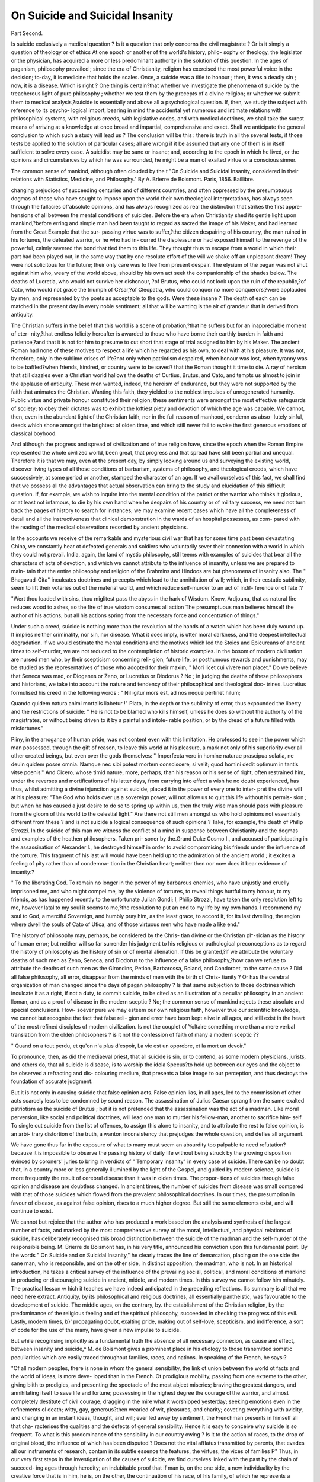 On Suicide and Suicidal Insanity
==================================

Part Second.

Is suicide exclusively a medical question ? Is it a question that only
concerns the civil magistrate ? Or is it simply a question of theology
or of ethics At one epoch or another of the world's history, philo-
sophy or theology, the legislator or the physician, has acquired a more
or less predominant authority in the solution of this question. In the
ages of paganism, philosophy prevailed ; since the era of Christianity,
religion has exercised the most powerful voice in the decision; to-day,
it is medicine that holds the scales. Once, a suicide was a title to
honour ; then, it was a deadly sin ; now, it is a disease. Which is right ?
One thing is certain?that whether we investigate the phenomena of
suicide by the treacherous light of pure philosophy ; whether we test
them by the precepts of a divine religion; or whether we submit them
to medical analysis,?suicide is essentially and above all a psychological
question. If, then, we study the subject with reference to its psycho-
logical import, bearing in mind the accidental yet numerous and
intimate relations with philosophical systems, with religious creeds,
with legislative codes, and with medical doctrines, we shall take the
surest means of arriving at a knowledge at once broad and impartial,
comprehensive and exact. Shall we anticipate the general conclusion
to which such a study will lead us ? The conclusion will be this :
there is truth in all the several tests, if those tests be applied to the
solution of particular cases; all are wrong if it be assumed that any
one of them is in itself sufficient to solve every case. A suicidist may
be sane or insane; and, according to the epoch in which he lived, or
the opinions and circumstances by which he was surrounded, he might
be a man of exalted virtue or a conscious sinner.

The common sense of mankind, although often clouded by the
t "On Suicide and Suicidal Insanity, considered in their relations with Statistics,
Medicine, and Philosophy." By A. Brierre de Boismont. Paris, 1856. Baillibre.

changing prejudices of succeeding centuries and of different countries,
and often oppressed by the presumptuous dogmas of those who have
sought to impose upon the world their own theological interpretations,
has always seen through the fallacies of'absolute opinions, and has
always recognized as real the distinction that strikes the first appre-
hensions of all between the mental conditions of suicides. Before the
era when Christianity shed its gentle light upon mankind,?before
erring and simple man had been taught to regard as sacred the image
of his Maker, and had learned from the Great Example that the sur-
passing virtue was to suffer,?the citizen despairing of his country, the
man ruined in his fortunes, the defeated warrior, or he who had in-
curred the displeasure or had exposed himself to the revenge of the
powerful, calmly severed the bond that tied them to this life. They
thought thus to escape from a world in which their part had been
played out, in the same way that by one resolute effort of the will we
shake off an unpleasant dream! They were not solicitous for the
future; their only care was to flee from present despair. The elysium
of the pagan was not shut against him who, weary of the world
above, should by his own act seek the companionship of the shades
below. The deaths of Lucretia, who would not survive her dishonour,
?of Brutus, who could not look upon the ruin of the republic,?of
Cato, who would not grace the triumph of C?sar,?of Cleopatra, who
could conquer no more conquerors,?were applauded by men, and
represented by the poets as acceptable to the gods. Were these
insane ? The death of each can be matched in the present day in
every noble sentiment; all that will be wanting is the air of grandeur
that is derived from antiquity.

The Christian suffers in the belief that this world is a scene of
probation,?that he suffers but for an inappreciable moment of eter-
nity,?that endless felicity hereafter is awarded to those who have
borne their earthly burden in faith and patience,?and that it is not
for him to presume to cut short that stage of trial assigned to him by
his Maker. The ancient Roman had none of these motives to respect
a life which he regarded as his own, to deal with at his pleasure. It
was not, therefore, only in the sublime crises of life?not only when
patriotism despaired, when honour was lost, when tyranny was to be
baffled?when friends, kindred, or country were to be saved? that the
Roman thought it time to die. A ray of heroism that still dazzles even a
Christian world hallows the deaths of Curtius, Brutus, and Cato, and
tempts us almost to join in the applause of antiquity. These men
wanted, indeed, the heroism of endurance, but they were not supported
by the faith that animates the Christian. Wanting this faith, they
yielded to the noblest impulses of unregenerated humanity. Public
virtue and private honour constituted their religion; these sentiments
were amongst the most effective safeguards of society; to obey their
dictates was to exhibit the loftiest piety and devotion of which the
age was capable. We cannot, then, even in the abundant light of the
Christian faith, nor in the full reason of manhood, condemn as abso-
lutely sinful, deeds which shone amongst the brightest of olden time,
and which still never fail to evoke the first generous emotions of
classical boyhood.

And although the progress and spread of civilization and of true
religion have, since the epoch when the Roman Empire represented
the whole civilized world, been great, that progress and that spread
have still been partial and unequal. Therefore it is that we may, even
at the present day, by simply looking around us and surveying the
existing world, discover living types of all those conditions of barbarism,
systems of philosophy, and theological creeds, which have successively,
at some period or another, stamped the character of an age. If we avail
ourselves of this fact, we shall find that we possess all the advantages
that actual observation can bring to the study and elucidation of this
difficult question. If, for example, we wish to inquire into the mental
condition of the patriot or the warrior who thinks it glorious, or at
least not infamous, to die by his own hand when he despairs of his
country or of military success, we need not turn back the pages of
history to search for instances; we may examine recent cases which
have all the completeness of detail and all the instructiveness that
clinical demonstration in the wards of an hospital possesses, as com-
pared with the reading of the medical observations recorded by ancient
physicians.

In the accounts we receive of the remarkable and mysterious civil
war that has for some time past been devastating China, we constantly
hear ot defeated generals and soldiers who voluntarily sever their
connexion with a world in which they could not prevail. India, again,
the land of mystic philosophy, still teems with examples of suicides
that bear all the characters of acts of devotion, and which we cannot
attribute to the influence of insanity, unless we are prepared to main-
tain that the entire philosophy and religion of the Brahmins and
Hindoos are but phenomena of insanity also. The " Bhagavad-Gita"
inculcates doctrines and precepts which lead to the annihilation of
will; which, in their ecstatic sublimity, seem to lift their votaries out
of the material world, and which reduce self-murder to an act of indif-
ference or of fate :?

"Wert thou loaded with sins, thou miglitest pass the abyss in the hark of
Wisdom. Know, Ardjouna, that as natural fire reduces wood to ashes, so the
fire of true wisdom consumes all action The presumptuous man believes
himself the author of his actions; but all his actions spring from the necessary
force and concentration of things."

Under such a creed, suicide is nothing more than the revolution of
the hands of a watch which has been duly wound up. It implies
neither criminality, nor sin, nor disease. What it does imply, is utter
moral darkness, and the deepest intellectual degradation. If we would
estimate the mental conditions and the motives which led the Stoics
and Epicureans of ancient times to self-murder, we are not reduced to
the contemplation of historic examples. In the bosom of modern
civilisation are nursed men who, by their scepticism concerning reli-
gion, future life, or posthumous rewards and punishments, may be
studied as the representatives of those who adopted for their maxim,
" Mori licet cui vivere non placet." Do we believe that Seneca was
mad, or Diogenes or Zeno, or Lucretius or Diodorus ? No ; in judging
the deaths of these philosophers and historians, we take into account
the nature and tendency of their philosophical and theological doc-
trines. Lucretius formulised his creed in the following words :
" Nil igitur mors est, ad nos neque pertinet hilum;

Quando quidem natura animi mortalis liabetur !"
Plato, in the depth or the sublimity of error, thus expounded the
liberty and the restrictions of suicide: " He is not to be blamed
who kills himself, unless he does so without the authority of the
magistrates, or without being driven to it by a painful and intole-
rable position, or by the dread of a future filled with misfortunes."

Pliny, in the arrogance of human pride, was not content even
with this limitation. He professed to see in the power which man
possessed, through the gift of reason, to leave this world at his
pleasure, a mark not only of his superiority over all other created
beings, but even over the gods themselves: " Imperfecta vero in
homine naturae prascipua solatia, ne deuin quidem posse omnia. Namque
nec sibi potest mortem consciscere, si velit; quod homini dedit optimum
in tantis vitse poenis." And Cicero, whose timid nature, more, perhaps,
than his reason or his sense of right, often restrained him, under the
reverses and mortifications of his latter days, from carrying into effect
a wish he no doubt experienced, has thus, whilst admitting a divine
injunction against suicide, placed it in the power of every one to inter-
pret the divine will at his pleasure: "The God who holds over us a
sovereign power, will not allow us to quit this life without his permis-
sion ; but when he has caused a just desire to do so to spring up
within us, then the truly wise man should pass with pleasure from the
gloom of this world to the celestial light." Are there not still men
amongst us who hold opinions not essentially different from these ?
and is not suicide a logical consequence of such opinions ? Take, for
example, the death of Philip Strozzi. In the suicide of this man we
witness the conflict of a mind in suspense between Christianity and
the dogmas and examples of the heathen philosophers. Taken pri-
soner by the.Grand Duke Cosmo I., and accused of participating in the
assassination of Alexander I., he destroyed himself in order to avoid
compromising bis friends under the influence of the torture. This
fragment of his last will would have been held up to the admiration of
the ancient world ; it excites a feeling of pity rather than of condemna-
tion in the Christian heart; neither then nor now does it bear evidence
of insanity:?

" To the liberating God. To remain no longer in the power of my barbarous
enemies, who have unjustly and cruelly imprisoned me, and who might compel
me, by the violence of tortures, to reveal things hurtful to my honour, to my
friends, as has happened recently to the unfortunate Julian Gondi; I, Philip
Strozzi, have taken the only resolution left to me, however latal to my soul it
seems to me,?the resolution to put an end to my life by my own hands. I
recommend my soul to God, a merciful Sovereign, and humbly pray him, as the
least grace, to accord it, for its last dwelling, the region where dwell the souls
of Cato of Utica, and of those virtuous men who have made a like end."

The history of philosophy may, perhaps, be considered by the Chris-
tian divine or the Christian pl^-sician as the history of human error;
but neither will so far surrender his judgment to his religious or
pathological preconceptions as to regard the history of philosophy as
the history of sin or of mental alienation. If this be granted,?if we
attribute the voluntary deaths of such men as Zeno, Seneca, and
Diodorus to the influence of a false philosophy,?how can we refuse to
attribute the deaths of such men as the Girondins, Petion, Barbarossa,
Roland, and Condorcet, to the same cause ? Did all false philosophy,
all error, disappear from the minds of men with the birth of Chris-
tianity ? Or has the cerebral organization of man changed since the
days of pagan philosophy ? Is that same subjection to those doctrines
which inculcate it as a right, if not a duty, to commit suicide, to be
cited as an illustration of a peculiar philosophy in an ancient lloman,
and as a proof of disease in the modern sceptic ? No; the common
sense of mankind rejects these absolute and special conclusions. How-
soever pure we may esteem our own religious faith, however true our
scientific knowledge, we cannot but recognise the fact that false reli-
gion and error have been kept alive in all ages, and still exist in the
heart of the most refined disciples of modern civilization. Is not the
couplet of Yoltaire something more than a mere verbal translation
from the olden philosophers ? is it not the confession of faith of many
a modern sceptic ??

" Quand on a tout perdu, et qu'on n'a plus d'espoir,
La vie est un opprobre, et la mort un devoir."

To pronounce, then, as did the mediaeval priest, that all suicide is
sin, or to contend, as some modern physicians, jurists, and others do,
that all suicide is disease, is to worship the idola Specus?to hold up
between our eyes and the object to be observed a refracting and dis-
colouring medium, that presents a false image to our perception, and
thus destroys the foundation of accurate judgment.

But it is not only in causing suicide that false opinion acts. False
opinion lias, in all ages, led to the commission of other acts scarcely
less to be condemned by sound reason. The assassination of Julius
Caesar sprang from the same exalted patriotism as the suicide of
Brutus ; but it is not pretended that the assassination was the act of a
madman. Like moral perversion, like social and political doctrines,
will lead one man to murder his fellow-man, another to sacrifice him-
self. To single out suicide from the list of offences, to assign this
alone to insanity, and to attribute the rest to false opinion, is an arbi-
trary distortion of the truth, a wanton inconsistency that prejudges
the whole question, and defies all argument.

We have gone thus far in the exposure of what to many must seem
an absurdity too palpable to need refutation? because it is impossible
to observe the passing history of daily life without being struck by the
growing disposition evinced by coroners' juries to bring in verdicts of
" Temporary insanity" in every case of suicide. There can be no doubt
that, in a country more or less generally illumined by the light of the
Gospel, and guided by modern science, suicide is more frequently
the result of cerebral disease than it was in olden times. The propor-
tions of suicides through false opinion and disease are doubtless
changed. In ancient times, the number of suicides from disease was
small compared with that of those suicides which flowed from the
prevalent philosophical doctrines. In our times, the presumption in
favour of disease, as against false opinion, rises to a much higher
degree. But still the same elements exist, and will continue to exist.

We cannot but rejoice that the author who has produced a work
based on the analysis and synthesis of the largest number of facts, and
marked by the most comprehensive survey of the moral, intellectual,
and physical relations of suicide, has deliberately recognised this broad
distinction between the suicide of the madman and the self-murder of
the responsible being. M. Brierre de Boismont has, in his very title,
announced his conviction upon this fundamental point. By the words
" On Suicide and on Suicidal Insanity," he clearly traces the line of
demarcation, placing on the one side the sane man, who is responsible,
and on the other side, in distinct opposition, the madman, who is not.
In an historical introduction, he takes a critical survey of the influence
of the prevailing social, political, and moral conditions of mankind in
producing or discouraging suicide in ancient, middle, and modern
times. In this survey we cannot follow him minutely. The practical
lesson w hich it teaches we have indeed anticipated in the preceding
reflections. Ilis summary is all that we need here extract. Antiquity,
by its philosophical and religious doctrines, all essentially pantheistic,
was favourable to the development of suicide. The middle ages, on
the contrary, by. the establishment of the Christian religion, by the
predominance of the religious feeling and of the spiritual philosophy,
succeeded in checking the progress of this evil. Lastly, modern times,
b}' propagating doubt, exalting pride, making out of self-love, scepticism,
and indifference, a sort of code for the use of the many, have given a
new impulse to suicide.

But while recognising implicitly as a fundamental truth the absence
of all necessary connexion, as cause and effect, between insanity and
suicide,^ M. de Boismont gives a prominent place in his etiology to those
transmitted somatic peculiarities which are easily traced throughout
families, races, and nations. In speaking of the French, he says:?

"Of all modern peoples, there is none in whom the general sensibility, the
link ot union between the world ot facts and the world of ideas, is more deve-
loped than in the French. Ot prodigious mobility, passing from one extreme
to the other, giving biith to prodigies, and presenting the spectacle of the most
abject miseries; braving the greatest dangers, and annihilating itself to save
life and fortune; possessing in the highest degree the courage ol the warrior,
and almost completely destitute of civil courage; dragging in the mire what it
worshipped yesterday; seeking emotions even in the refinements ol death;
witty, gay, generous?then wearied of wit, pleasures, and charity; coveting
everything with avidity, and changing in an instant ideas, thought, and will;
ever led away by sentiment, the Frenchman presents in himself all that cha-
racterises the qualities and the defects of general sensibility. Hence it is easy
to conceive why suicide is so frequent. To what is this predominance of the
sensibility in our country owing ? Is it to the action of races, to the drop of
original blood, the influence of which has been disputed ? Does not the vital
afflatus transmitted by parents, that evades all our instruments of research,
contam in its subtle essence the features, the virtues, the vices of families P"
Thus, in our very first steps in the investigation of the causes of
suicide, we find ourselves linked with the past by the chain of succeed-
ing ages through heredity; an indubitable proof that if man is, on the
one side, a new individuality by the creative force that is in him, he
is, on the other, the continuation of his race, of his family, of which he
represents a certain evolution.

The great fact of heredity in moral and intellectual character bears
a direct and important relation to the etiology of suicide. But, being
one of those great facts which all mankind admit, it is the more
imperative, in a scientific investigation, not to suffer ourselves to be
unduly swayed by it, not to discover in it the ready and only solution
of the problem. To show the error and danger of hasty generalization
in this matter, the case may be stated as follows :?The hereditary
transmission of mental peculiarities is an undoubted fact; it is also an
undoubted fact that mental peculiarities are closely connected with
physical peculiarities of organization hereditarily transmitted; further,
it is frequently observed that the disposition to suicide is transmitted
through several generations, or at least it is an undoubted fact that in
numerous instances the ancestors or consanguineous relations of sui-
cidists have also committed or attempted suicide ; again, it is also a
fact established by the records of our lunatic asylums, that the ancestors
or other consanguineous relations of the insane have in many instances
committed or attempted suicide. Now, the simple consecutive state-
ment of these undeniable facts tends at once to suggest to the mind
the conclusion that, since the disposition to suicide is so frequently
found in hereditary association with insanity, suicide itself is there-
fore a manifestation of insanity. But a large survey of facts and
a close analysis will prove that this conclusion is only partially true,
that it explains the etiology of a certain portion only of cases of
suicide. To admit it absolutely, is but to admit in another form the
doctrine of the " Bhagavad-Grita"?the doctrine of necessity. The
logical fallacy of the argument will be evident to all who will submit
it to analysis.

But we will admit at once what there is of truth in this argument,
and assign a high place to the influence of abnormal cerebral organiza-
tion or central disease in the production of suicide. ^ We possess our-
selves of this fact as explaining a very large proportion of the cases of
suicide that occur at the present day. We pass on to other examples
in which the influence of disease of the brain may be inferred if not
proved, or m which at least the effects of exhaustion, and of the absence
of that nutrition by which the healthy action of the brain can alone
be sustained, is obvious. Under the influence of long-continued phy-
sical want and moral afflictions, it is certain that the brain, like every
other organ of the body, is liable to suffer such a waste or atrophy of
its substance that it becomes unable to perform its functions efficiently.

The mental phenomena, the brain-symptoms, of advanced stages of
scurvy are as remarkable as the visible bodily symptoms. The starved
brain has lost its vigour, the mind is without energy, and if in such
a state the unhappy patient refrains from suicide, it is because
a torpid indifference to life and to everything besides has displaced all
will and power to act. In cases where the dyscrasia is less advanced,
but where the moral torture is greater, the impulse to self-destruction
has, however, been remarkably manifested. The horrors endured by
our brave army in the Crimea will occupy a large space in the narrative
of the historian, and his long chapters of misery and despair will ever
arouse the pity and indignation of posterity. Yet, let him not spare
the last scene in the most frightful tragedy of modern times; let
him not suppress one count in the damning bill of indictment against
those who have to answer for the destruction of a noble army which
they undertook to lead to victory. We will here supply a fact which
we believe has not been made known to the public, but which, more
than any other that has been recorded, marks the abject depth of the
misery into which that army was sunk by titled recklessness and official
idiocy. Men in the hospitals, prostrated by scurvy, all pl^sical energy
lost for want of nourishment, and with despair in their minds from the
maddening conviction that the incapacity of their commanders held
out no hope of relief, earnestly protested that they were convalescent,
begged to be discharged as fit for duty, and entreated to be sent to the
trenches, in the hope?the only hope that was left to them?that there
they might meet with the death they prayed for, as preferable to the
horrors of life. It was not the delirious wish to join their comrades
in service against the foe that kindled up for a moment those exhausted
and expiring men ; their fixed and only thought was that, once laid down
in the trenches, exposure, cold, wet, accident, a shell, or what not,
would soon release them from this world. How near akin is this to
suicide!

It might be that a sense of religion sustained these wretched men
so far as to save them from self-destruction by the direct agency of
their own hands. It might be that this mental and physical prostra-
tion was so great, that they had not the power to accomplish what
they longed lor. But how near were the feelings of these men to
suicide, may be illustrated by the fate of men of a different race under
analogous circumstances. It is related that, in the construction of the
railway across the Isthmus of Panama, a large body of Chinese were
employed as navigators; that, under neglect, rapacity, and barbarous
treatment, they became indifferent to life; and that, when they saw
many of their comrades carried off by fever, the desire of death spread
like another epidemic amongst them, and they destroyed themselves
in great numbers by ripping up their bellies, or by lying down on the
sea-beach at low water, so that the flood-tide might drown them.
Between this latter mode of inviting death and that coveted by our
soldiers in the trenches, where is the difference ? What, again, is the
difference between the case of the man who thus puts himself in a
position where death is certain, and that of him who throws himself
from a precipice, knowing he will be dashed to pieces at the bottom ?
It is simply a difference of time and mode. It is active suicide in both
cases.

From cases of this kind, in which physical and moral causes concur
to impair the body and disorder the mind, let us consider for a moment
other cases in which the influence of moral suffering and of intellectual
self-exulceration is clearly greater than that of physical distress. The
case of the political prisoner is perhaps one of the most instructive
in this respect. Although the want of variety of diet, of pure air, and
of healthy exercise, cannot be eliminated from the inquiry, it is certain
that isolation and the attendant moral and intellectual penalties of
long captivity exert a far more potent influence in the production of
insanity and suicide. We dwell for a moment upon this subject, because
it is in a right psychological and medical aspect of it that we may
learn to understand better some of the bearings of solitary confinement,
and draw useful lessons in the treatment of prisoners and of the insane.
We all remember that touching anecdote in the " Spectator," of a gentle-
man who had been under close confinement in the Bastille for seven
years. During this time, this gentleman amused himself in scattering
a few small pins about his chamber, gathering them up again, and
placing them in different figures on the arm of a great chair. He often
told his friends afterwards, that unless he had found out this piece of
exercise, he verily believed he should have lost his senses. Something
similar is told of Francesco Madiai, who preserved his reason when
confined in prison in Tuscany for his religious opinions. But a more
remarkable and instructive example, because it exhibits the mental
struggle of one of the most gifted and commanding intellects of the
age, is that of the great Hungarian patriot:?

"For months I was there, in a damp, lonely chamber, seeing neither the sky
nor the earth, with none of those inexhaustible consolations which bountiful
Nature affords to misfortune and suffering. And there I was, without a book
to read, without a pen to write; there I was with God, with my tranquil con-
science, and with meditation alone. But it is fearful to be thus alone, with
nothing to arrest the musing eye. Imagination raises its dreadful wings, and
carries the mind in a magnetic flight to regions of which no philosophy has ever
dreamt. I gathered up all the strength of my mind, and bade it stop that
dangerous soaring. It was done; but I got afraid of myself. So, I told my
gaolers to give me something to read. ' Yes,' answered they, ' but nothing
political.' 'Well, give me Shakspeare, with an English grammar and a
dictionary.

What a vivid picture of the danger of solitude upon the human
mind! We feel that a mighty intellect rocked on the verge of
* Speech of Kossuth, May, 1853.

insanity". "We feel that he was only saved from suicide by communion
with the spirit of our immortal bard! Under similar circumstances,
how many unhappy men have actually succumbed ! But here, again,
we must appeal to analysis. Not all even of those who perish by their
own hands in prison are insane. The old Roman, in the position of
Kossuth, would probably not have waited for the advent of disease.
So, in like manner, may some in the present day release themselves
from the thraldom of this world on the first impulse of despair.
Although altered customs and modes of thought, and above all, the
spirit of submission inspired by Christian sentiments either actually
possessed or reflected upon them, preserve the greater number of
prisoners in our times from suicide during the predominance of reason,
it cannot be doubted that some make the attempt, and that some
succeed. An extract from M. Ferrus's philosophical work, " Des
Prisonniers, de l'Emprisonnement et des Prisons," will confirm this
conclusion. This eminent physician says : " There are no suicides, or
at least they are excessively scarce, amongst female prisoners, although
it has been seen that more cases of insanity are developed amongst
them."

We may here introduce some facts showing the influence of im-
prisonment in causing suicide in France. From the researches of
M. Pietra-Santa, it appears that there occurred between 1850 and 1854,
out of 25,268 prisoners at Mazas, 24 suicides and 43 attempts; in
the Yieille Force, between 1840 and 1849, out of 37,397 prisoners, 3
suicides and 4 attempts only.

But it is time to make our readers acquainted with some of the more
striking and best authenticated of the conclusions of M. de Boismont
respecting suicide in France. Various statistical tables relating to
France and Geneva all concur in showing that suicides in females bear
about the proportion of one-third only to those in men. It has also
been found that suicide is extremely rare in children under the age of
fifteen ; but not so rare, but that M. de Boismont is struck with the
enormous disparity between the frequency of suicide and that of insanity
in children. Excepting the cases of idiocy and epilepsy, he has observed
but two cases of insanity in children out of two thousand insane patients.
There is, he says, a decided line of demarcation in youth between
suicide and insanity ; and this appears to depend, in a certain degree,
upon the different pathognomonic conditions of these two states. The
greatest number of suicides take place in Paris between the ages of
twenty and thirty; in the departments, between forty and fifty. It
results that celibacy, both in men and women, exhibits a greater pro-
portion of siiicide than the married state.

The influence of education is a question surrounded with difficulties.
The vulgar test, the one too often relied upon in our criminal statistics
at home, is the ability to read and write. But it is impossible to deny
that there are many persons who can neither read nor write, who yet
possess more real education, better mental training, and more know-
ledge, than thousands who can do both. Tried by this test, it was
found that out of 4595 male and female suicidists, 1362 could read and
write well; that 1656 could write, but without orthography; that 3
could read, but not write; that 65 could do neither; and that for
1509 no information was obtained. Our author gives a detailed table
of the station in life and occupation of persons who committed suicide ;
but as we are not in possession of accurate census returns exhibiting
the absolute or relative numbers of persons engaged in different trades
in Trance, this table can convey no definite notion as to the influence of
the various employments. He adverts, however, to the excessive pro-
portion of artisans. One illustration, which we owe to the historical
researches of M. Sainte-Fare Bontemps, is so curious that we introduce
it here. This author has found that out of 2542 chiefs or sovereigns
belonging to sixty-four countries, 20, or 1 in 127, committed suicide;
and 11, or 1 in 221, became insane.

M. de Boismont has analysed the reports of 4595 cases of suicide,
in such a manner as to exhibit, in a tabular form, the presumed causes
of this catastrophe. We must, however, premise that we attach much
less importance to this table than does the author. The assigned
cause is, in most cases, simply the obvious or presumed immediately
exciting cause. To discover the real cause, we must go back further
in the history of the victim's life ; we must know more of his physical
organization, more of his psychical indoles.

Presumed causes of suicide in 4595 cases :?

1. Drunkenness
Poverty, misery
Pecuniary embarrassment, reverses of fortune, cupidity ?// i o0Q
Misconduct   . ini y idUy
Idleness
Want of work

2. Insanity
Ennui, weariness of life
Peeble, exalted, sad, or hypochondriacal character
Acute delirium

3. Domestic griefs
Griefs, disappointments

4. Diseases

5. Love
Jealousy

6. Remorse; fear of dishonour, of legal prosecutions

7. Gaming

8. Pride, vanity

9. Yarious motives

10. Unknown motives

H5 \ 1089
55 J

361 ) rr0

311 } 0,2

405 405

I 360

134 134

44 44

26 20

38 38

51S 518

Total 4595

Analysis of this table will at once show that the purely moral causes,
as distinguished from those moral conditions which are associate wi i
physical disease, are greatly exaggerated. It would convey u a veij
imperfect idea of the influence of insanity, if we were to assume that the
proportion of cases of suicide due to this cause isaccuia e y lepiesen e
by the figures in this table. If we add together all the cases of class 2,
we have 1089 cases out of 4077 (excluding the 518 cases, cause un-
known) or about one-fourth only assigned to mental alienation a pro-
portion, we hesitate not to say, very much below that which ob-
servation justifies. We are not amongst those who are led away or
dominated by what are called statistical tables. A statistical table,
to be worthy of the name, requires that the constituent facts shall
have been rigidly sifted, and accurately recorded and classed. The
proper use of a statistical table is to lead to the discovery of aggregate
facts or general laws. But when, as in the case before us, a table is
constructed according to a predetermined theory, the general laws are
anticipated, not deduced; and whether or no the table represent facts,
that is truths, at all, is a matter of accident. "Who, for example, can
estimate the number of cases in this table classed under the heads of
drunkenness, misconduct, diseases, that might not with more justness be
transferred to insanity ? Where a rigid and exact observation has not
governed the synthesis, the construction of a statistical table, then a
rigorous analysis must be applied to the table, and the probability is,
that under this process it will crumble to pieces again, and be resolved
into its individual elements. And this, in fine, is the only course open
to the scientific critic in the present case. If we would determine the
truth of M. de Boismont's theory, that there is a distinction between
cases of suicide from insanity, and cases without mental alienation,
we must distrust the inference from his table, reject as unproved and
incapable of proof tlio proposition which states the proportion of
irresponsible suicides to the responsible to be as one to four, and seek for
the truth by the observation and study of particular cases. The pro-
portion of one insane in seven suicides, given in another place (p. 139),
is of course a still further divergence from the truth.

We shall presently cite some examples in proof of the proposition
that sane men may commit suicide. We dwell for a moment upon
some of the conditions of mental alienation which lead to this act.
The influence of imitation is a very remarkable phenomenon, and is
well known. Without stating absolutely that in every case of imita-
tive suicide the person was insane, we believe that the exceptions are
rare, and that even amongst these exceptions we may trace evidence
of defective cerebral development, if not of actual disease. It is obvious
from the fact that many of those feeble or diseased organisations
yield, as if to an irresistible power, to the fascination of example, are
as ready to sacrifice themselves to one example as to another: they
hang themselves because others have done so ; they throw themselves
from the Monument because a recent example suggests to them that
mode of self-destruction. Wanting such examples, they would pro-
bably discover some means by themselves, or their insanity would
become manifest in other ways. It may be true that when a soldier
having killed himself in a sentry-box, other soldiers selected the same
sentry-box for suicide, imitation was arrested by burning the sentry-
box ; or that in the Invalides, a pensioner having hanged himself in
a doorway, twelve men hanged themselves within fifteen days at the
same place, and that this rage for^ hanging was stopped by bricking
up the doorway. It is not a logical inference that these imitators
Avere sane men suddenly wrought upon by the force of example. It
would be necessary to search their antecedent history; this would
probably afford a clearer explanation of their conduct.

We have already seen that suicide is comparatively rare in women ;
hut another fact in female suicide is also established, namely, that the
greater proportion of cases take place within the ages of fifteen and
fifty-five. Now, it will be observed that this period is precisely that
of the preponderance of the reproductive system. We believe that
the presumption is very great indeed, that any case of suicide happen-
ing within this epoch, is directly associated with some disorder of the
blood and of the nervous system, arising from permanent or temporary
morbid conditions of the sexual organs. We are especially confirmed
m this opinion by the experience of Dr Barnes, a physician who is not
only well versed in the study of mental alienation, but who, by his
extensive observation of the diseases of females, enjoys peculiar oppor-
tunities for studying their morbid psychological symptoms.

The influence of pregnancy and of parturition is familiar to all,
although not, perhaps, sufficiently understood in all its bearings. In
the tables of M. de Boismont, we find no less than twenty-seven of
the women who committed suicide were pregnant. Menstruation,
especially some forms of abnormal performance of this function,
is often attended by states of mind that cannot be distinguished from
temporary mental alienation?states in which vertigo, despondency,
hallucinations, and suicidal or homicidal ideas harass the patient, and
make her afraid of herself. But it is especially at the critical age, at
the decline of the menstrual function, that these symptoms are exhibited
in all their intensity. They are then frequently attended by attacks
of delusional and maniacal hysteria, hysterical paralysis, and even
epilepsy. In many cases, such patients retain sufficient moral control
to dominate their morbid thoughts and impulses, sometimes they
conceal them altogether from those around them, but sometimes it is
certain that they succumb to their malady.

The forms of alienation which have the greatest influence in the
production of suicide, are: monomania, with depression; exaltation and
mania may lead to suicide, through the illusions which accompany
these states; hallucinations; general paralysis, occasionally; and
sometimes an apparently sudden access of insanity.

But in tracing the history of suicide, and describing the various
mental phenomena associated with it, it is impossible to pass over a
remarkable form of mental alienation which may be discerned by its
peculiar features through all the ages of civilisation. Seneca has thus
described this disease:?

" The evil wliich oppresses us is not in the spot which wc inhabit, it is in
ourselves; wc are powerless to bear anything, incapable of enduring: pain,
impotent to enjoy pleasure, impatient of everything. How many call upon
death, when, after trying every change, they find themselves plunged again in
the same sensations, without being able to experience anything new! Life,
the world, is a burden to them; and in the very bosom of luxury they exclaim,
What! always the same thing 1"

This disease had a name derived from the Greek cithumici.
In the time of Seneca, suicide seems to have been a true contagious
disease. Christianity modified, but did not remove this affection. The
cloisters often became the refuge of its victims. No psychological
physician of the present clay could paint it more vividly than has Leen
done by St. Chrysostom and St. Jerome. The latter describes a dif-
ferent form of the disease, clearly arising from bad hygienic and moral
modes of life :?

" There are monks," lie says, " who, through the dampness of their cells,
immoderate fastings, disgust of solitude, excess in reading .... fall into
melancholy, and who want the remedies of Hippocrates rather than advice from
me. . . . I have seen persons of both sexes whose brain had been affected by
too much abstinence, especially amongst those who dwell in cold and damp
cells. They no longer knew what they did, nor how to conduct themselves,
what to say, or what to keep silent."

The condition here described by the ecclesiastical historians of the
middle ages assumes more distinctly the characters of hypochondria
and lypemania. They gave it the name of accidia. Cesarius relates
some examples in his " Dialogus Miraculorum," composed in the thir-
teenth century. The following is one:?A nun of advanced age, of
exemplary piety, becomes all at once troubled and tormented by the
evil of melancholy?the spirit of blasphemy, of doubt, and scepticism.
She falls into despair?refuses the sacraments; then, believing herself
condemned to eternal fire, and fearing that, according to the threat of
her confessor, the prior, her body will be buried without honour in the
fields, she leaps into the Moselle.

The "Speculum Morale" of Yincent de Beauvais contains the
following graphic description :?

"Accidia est quedam tristitia, aggravansque ita deprimit animam liominis,
ut nihil ci agere libeat, et imo accidia importat quoddam tedium bene operandi
.... Filie accidie multe sunt, quod multis modis per accidiam peecat homo.
Ejus autem filic sunt hcc: dilatio, signifies, sive pigritia, pusUlanimitas,
inconstantia sive imperseverantia et inquietudo corporis, evagatio _ mentis,
ignorantia, ociositas, verbositas, sive multiloquium, murmur, taciturnitas
mala, indiscretio, gravcdo, tedium vit;c, impeditio bonorum, impenitentia,
desperatio . . . ."

These writers speak with a kind of horror of these cases, as if it
were a scandal to the religious houses that they should have occurred;
they scarcely considered the sufferers as diseased, but rather as being
deeply guilt}7. The revival and spread of the sensualist doctrines in
the eighteenth century gave a new turn and new features to that
stock of ennui, or melancholy, which has probably never ceased to
nfflict the human race. The religious aspect gave way to one of an
opposite kind. Rousseau, in his " Saint-Preux," Goethe in " Werther,"
depicted the new features of this mental disorder. And, in the present
century, the " Rene" of Chateaubriand, the " Raphael" of Lamartine,
reproduced scarcely different types of the same disease. Each of these
characters of romance is led by the author to the contemplation of
suicide.

M. de Boismont contends, in opposition to Esquirol, that insanity
has no part in these suicides from ennui? from melancholy.

"The ideas," he says, "education, and doctrines of the time perfectly
account for this condition of the mind. It is by no means necessary to be
mad in order to be gnawed at the heart, at the present epoch, by ennui and
"weariness of life. When 110 one is sure of tlie morrow; when reputation, pro-
perty, fortune, liave nothing stable; when Conservatives and Socialists begin
all their writings with this phrase?We travel towards the unknown; when,
looking around us, we discover nothing but ruins?not an institution standing;
when intellect seeks for shelter beneath the sword;?do you believe that the
tranquillity of soul of which Seneca speaks is at the command of the greater
number ? This foreboding of approaching evil, is it not general ? In seeing
the people rush like torrents in search of pleasure, do we not understand that
they seek to fly from themselves, and turn aside their eyes from the ill that is
at their doors? Is it not the faithful image of the Jews at-the siege of
Samaria, crying out, ' Let us drink and cat, for we shall die to-morrow ?'"
We have only to remark upon this painful picture of the state of
feeling in Paris during the anarchy of 1850, that however true it may
be as explaining the recklessness of life and disposition to suicide there
at that time, it by no means accounts for the perfectly analogous
phenomena which have at all times, and in all countries which history
or observation informs us of, existed, although, perhaps, sometimes in
unequal extent. The perpetuity and universality of these sentiments
and propensities bespeak a more inherent, more profound, and more
intimate relationship to the physical organisation of man than M. de
Boismont represents.

Out of the 4595 reports which have served for the foundation of
M. de .Boismont's researches, the number of notes, letters, scraps of
verses, or other documents, left by those who destroyed themselves
through ennui, disgust, despair, scepticism, indifference, materialist
convictions, amounts to 237. They are divided into two series: the
first comprises those in whom spleen, tedium vitce, succeeded to some
grief or suffering?secondary or acquired ennui; the second, those
suicides in whom reverie, melancholy, always existed?original, primi-
tive ennui. It is obvious that the second class, at least, of original
ennui can hardly be accounted for on any other supposition than that
of being connected with primitive somatic peculiarities. It would pro-
bably be more correct to add these cases to the list of the insane.
To the same list must be added a very large proportion of those
who, in M. de Boismont's classification, are described as having com-
mitted suicide in consequence of disease. The following passage is
entirely in accordance with our own experience, and reflection upon its
import might have satisfied the author of the error of his classi-
fication :?

" There is an organ whose sufferings appear to have a marked influence on
suicide,?that is, the stomach. The predominance of sad ideas in those who
digest badly has long been observed. Chronic gastritis, gastralgic affections,
cancer, predispose to sadness, melancholy, suicide, insanity. Without denying
the part of the brain in hypochondria, it must be admitted that this disease
often has its point of departure in the stomach, intestines, and ganglionic
system. As soon as hypochondriacs cease to suffer, sad ideas vanish as^ if by
enchantment. Another remark which we have many times had occasion to
make, is that the gastralgias which had brought about serious perturbations in
the digestive functions alternate with mental diseases, and that on the appear-
ance of insanity all the disorders of the digestive functions cease."

We might pursue this analysis much further, but we have shown
enough to prove that an immensely larger number of suicides than
that stated by M. de Boismont must be transferred to mental alienation
as the true cause.

A point upon which it is of deep interest to entertain clear ideas, is
whether we ought to recognise a distinct form of insanity, of which
the disposition to suicide is the pathognomonic character. If it be true
in nature that suicidal insanity, as a species or type apart, exists, it is
exceedingly important to establish on clear pathological facts and
demonstration. A careful analysis of particular cases?not a statistical
conglomeration, which, for the most part, has no other effect than
hiding from our sight that clear knowledge which special clinical
observation supplies?will enable us to solve this question. This
analysis will speedily prove one fact,?namely, that a first case of
suicide occurred in a monomaniac afflicted with illusions, that a second
occurred in a maniac during a paroxysm of frenzy, that a third
occurred in a patient afflicted with general paralysis, that a fourth
occurred in a, confirmed hypochondriac, and so on, until we arrive at
the positive discovery that cases of suicide are observed in any and
every form of insanity. "YVe trace the particular histories further back,
and we discover that in many of them the disposition to suicide was a
development subsequent upon other manifestations or symptoms of
insanity: rarely, indeed, if ever, will it be established that suicide
sprang up in the mind as the original, essential symptom of the
disease. Having gone thus far in the analysis, it will be found that
we have eliminated by far the greater number of cases of suicide, or
suicidal propensities, from the inquiry. In the immense majority it
will be seen that suicide and suicidal thoughts are but an epiplieno-
menon, a symptom of some well-known form of insanity. There
remain a small class of cases which, as they are more difficult of
analysis, occasion greater difficulty in the endeavour to assign them
their true place. These are the cases of sudden suicide in which little
or no antecedent account of the victim's true somatic and psychical
condition can be obtained; these are the cases analogous, at least in
their appearance, to impulsive homicidal insanity, as it is called. Now,
it lias been clearly proved, for many of these cases of so-called im-
pulsive homicidal insanity, that some marked bodily or mental disorder
existed for a period more or less prolonged, before the manifestation of
the homicidal act or attempt; and in others of these cases, subsequent
observation of the patients has furnished demonstrative evidence of
the existence of some well-recognised form of insanity. In other
cases, again, it may be fairly doubted whether there was any insanity
at all, that is, whether they were not purely cases of murder. The
application of this analogy to the assumption of impulsive suicidal
insanity is perfectly legitimate. We are entitled to conclude that
more minute history of the antecedents, and more frequent oppor-
tunities of observation after the suicidal attempts, would reveal distinct
evidence of some one of the common forms of insanity. In some few
cases, moreover, it would be perfectly arbitrary to assume that there
was any insanity at all. The cases, then, which seem to favour the
theory of a specific suicidal insanity, dwindle down to an evanescent
point, and scarcely leave enough of fact whereupon to base an
argument.

A survey of the modes of death resorted to by suicidists will supply
numerous interesting illustrations of the different habits of thought,
customs, laws of different countries and classes, and, in some cases,
throw considerable light upon the mental condition and form of mental
alienation of the victim. This is also the point which most deserves
to arrest the attention of the medical jurist.

The different modes of self-destruction observed in Paris are classed
as follows :? _
1. Asphyxia by charcoal.
2. Drowning.
3. Strangulation.
4. Fire-arms.
. 5. Precipitation.
G. Cutting instruments.
7. Poisoning.
8. Crushing.
9. Abstinence.

Otlier returns for the whole of France place submersion and strangu-
lation at the head of the list.

The mode by asphyxia is especially resorted to by women. This
circumstance is accounted for by the universal use of charcoal for
domestic purposes in Paris, and the consequent familiarity in the
management of it. If we compare the favourite modes adopted in
England with what is observed in France, we shall find some remark-
able differences. We must in this place premise, that generally excel-
lent as is our system of registering the causes of death, and its
admirable administration by that accomplished statist, Dr Farr, it has
failed to furnish us with the same amount of detailed and complete
information upon the subject of suicides which is collected in France.
Several causes concur to impede the collection of trustworthy informa-
tion in England. The inquisitions of coroners' juries are often, nay,
in most cases, conducted with much inferior minuteness and care than
are exercised in France, where an expert is charged, in every case, to
make a full report. With us, too, there is a disposition amongst
coroners' juries to seize upon the most trivial circumstances in order to
make a colourable justification for a verdict of " Temporary insanity."
The parsimony, and often culpable indifference, of county magistrates,
too, by refusing the necessary funds for conducting efficient and skilled
investigations, frustrates all hope of ascertaining the cause of death in
many cases. The vain, if not blasphemous verdict, " Died of the
visitation of (rod," is still, in many parts of the country, the refuge of
ignorance, indolence, or indifference. Under this, or some other vague
term, is doubtless concealed many a death by suicide or by foul
murder.

We must therefore abandon the desire to present any extended
comparative view of suicide in the two countries. We commend these
considerations to our author, who, in his love for statistics, has over-
looked here, as in other instances, grave defects in the collection of the
individual facts, such as must render many general conclusions utterly
fallacious. The determination of the relative frequency of the various
modes of death is, however, one thing which the facts in our possession
enable us to effect. Out of 232 suicides in this country, there were
91 cases of hanging, cutting instruments were used in 47, poisoning 45,
drowning 29, precipitation 10, and fire-arms in 10 cases. Asphyxiation,
then, so common in France, is unknown amongst us?a circumstance
obviously accounted for by the little use of charcoal. It is deserving
of especial remark, that poisoning rises to*a much higher rank in
England. M. de Boismont notes 157 cases only of poisoning out of
4595, whereas in England the cases of poisoning are quite one-fifth of
the whole. How is this explained ? Also very easily. In France
the sale of poisons is restricted by the most vigilant legal provisions.

Here nothing is so simple as the obtaining poison enough for any
purpose of suicide or murder. It may be said that this makes little
difference in the result; that in France, where poison is difficult to
obtain, charcoal is always at hand; that the commission is in no
degree checked or encouraged by the restriction or freedom of the sale
of poisons ; that, in short, those bent upon suicide, failing in one
means, have only to select another. Even as regards suicide this is
not altogether true; the slightest delay or disappointment in com-
passing the means first sought may save the intended victim from
himself. But in relation to the facility of obtaining the means of
committing murder, there cannot be a doubt as to the necessity of im-
posing the most rigorous restrictions upon the sale of poisons.
The influence of season upon the production of suicide in France
seems to be remarkable. Thus, in ten years the highest figures are
observed in the months of May, June, and July; the lowest,in November,
December, February, and January. Grouping the months in series of
four, the following result is obtained: out of a total of 4595, there
happened in the first four months of the year 1491, in the second
term 1837, and in the last four months 1267.

M. de Boismont's figures show an annually-increasing number of
suicides in France and in Paris; he fails in demonstrating that the
proportion of suicides to population also increases. The proportion of
suicides in Paris, relatively to those in the departments, is considerably
greater; and M. de Boismont has sought to show, by an elaborate
analysis, that the influence of Paris and Marseilles radiates into the
surrounding country, raising the proportion of suicides in the districts
nearest to these great centres.

The facts collected by Dr Bingham show 1S4 cases of suicide, in
1844, in America. Out of 172 cases in which the season is indicated,
104 were committed in the hot months. The principal mode of death
was hanging. It is stated by Leuret and M. Boudin that suicide is
far more frequent amongst the black population than the white; and
Dr Baly has shown that violent deaths are twice as frequent amongst
the blacks of New York as amongst the whites.

In Belgium there are recorded 020 suicides during the four years
from 1835 to 1838, the whole population being 4,200,031.
In Prussia, on the authority of M. Morel de Mareville, there occurred
15,103 suicides in the ten years from 1834 to 1843. In 1843 the
population was 15,447,440.

M. Boudin states that in Austria the proportion of voluntary deaths,
which stood at 85 in 100,000 of population during the period from
ON SUICIDE AND SUICIDAL INSANITY. 46-3
1819 to 1827, rose in tlie period from 1828 to 18-11, to 102 in
100,000.

M. Hubertz, the Danish statist, states that between 1835 and 1811,
there occurred in Sweden an average of 107 violent deaths yearly;
that in Copenhagen there are about 45 suicides annually.
The figures from Russia are probably not very exact. The follow-
ing statement, however, by M. Herman, seems to justify the conclu-
sion that the serfs are not so much reconciled to a life of slavery as
is sometimes represented. Out of G52 suicides occurring in the western
part of the central provinces of the empire in 1821, 158 occui'red
amongst the serfs ; and in the following year, out of 673 suicides, the
serfs again figured as 198.

In Mahometan countries suicide is believed to be rare.
M. de Boismont devotes a long and interesting chapter to " the
Physiology and Symptomatology of Suicide." In this title he again
declares his conviction that suicide is not always a pathological
question. He opposes the doctrines of Esquirol, who insisted strongly
upon the delirium of suicidists. The truth, as it so often does, lies
between the two extremes. Ni jamais, ni toujours, is a maxim espe-
cially applicable here. M. de Boismont has exceeded by depreciating
the share of insanity; M. Esquirol, by assigning to it a too absolute
part. We have already said that the possibility of responsible suicide
is not to be proved by the indistinct evidence of statistical tables, but
by well-observed and well-sifted individual facts. Now, if we apply
this test, we shall certainly be struck with the absence of everything
indicative of insanity in the conduct of some of the victims?unless,
indeed, we regard the act of suicide itself to be such an indication,
which is simply begging the question, and placing it beyond the range
of serious inquiry. The cases which to our mind prove to demonstra-
tion that suicide has been committed by persons of sound mind in the
ordinary medical and legal meaning of the term, are those of suicide in
companionship, of which our sentimental neighbours present so many
singular examples. Two young people encounter an obstacle to their
union which appears to them irresistible. In their impatience, they,
or rather one of them in the first instance, become disgusted with the
world; they discuss between them the project of suicide; their resolu-
tion formed, and the preparatory arrangements got up with all the
theatrical display conventional on these occasions, they shut them-
selves in a room, stop up the crevices, light the charcoal braziers, and
expire in each other's arms. In some instances the anxiety to be dis-
covered locked in an embrace is so great, that couples have tied them-
selves together with a shawl, lest in the act of death they should fall
asunder! Now, in a deed of this kind there is lolly enough, wrong-
headedness, and even criminality; but is this insanity ? Perhaps
yes, in one of the lovers?the one that has proposed the mutual
suicide, and fascinated his paramour into consent. But it is against
the law of probability that both were insane.

There are yet other cases which, in this world of struggling interests,
disappointments, and conflicting passions, every now and then startle
the public by their attendant circumstances. That sharp misery may,
in metaphorical language, turn the brain?that the consciousness of
guilt, the dread of infamy and punishment, may so overpower the
better reason as to suggest self-destruction as the readiest escape from
sufferings and the intolerable gaze of the world, are facts too painfully
and too frequently illustrated by tragic deeds to admit of doubt. Are
we to conclude that, in all the cases of this class, misery, and the
sense of guilt and degradation, however fearfully real, have caused
insanity, disease ? If we admit this, we can scarcely stop at this
point; we cannot avoid the ulterior logical conclusion that the same
causes, the same passions, have produced insanity?that is, disease?
in those cases where, not suicide, but homicide, is the climax. It is
to lay down a doctrine for suicide which would infallibly be applied to
remove all responsibility for murder. Where is the evidence of insanity
in the case of John Sadleir, the gigantic speculator, who at the end of
his resources, no longer able to ward off the day of reckoning with his
defrauded victims and with society, takes the last fatal resolution,
perhaps long contemplated, that ended his career ? Does insanity
appear in his conduct, or in his preparations for the catastrophe ? He
had bought the poison beforehand, he had waited for the night, he
had walked a long distance to a retired spot, where he might accomplish
his purpose without fear of interruption, and be secure from officious
help. He had provided himself with a vessel capable of holding an
ample draught of the poison; and, should that fail, there was the razor
at hand. We see here the stern will of a desperate man, who dreaded
life for the shame, degradation, and infamous punishment which was
the condition of its preservation.- His last letters breathe, indeed, a
sentiment of remorse?they declare his incapacity to witness the
misery of his victims ; but another feeling is also manifest: his career
of undetected fraud had touched its end, he no longer hoped to cover
the crimes of yesterday by new ones to-morrow; it was the scorn of
the world, shame, and infamy, that he could not face. Did any one
suspect insanity before he committed suicide ? The most trivial cir-
cumstances arguing eccentricity or singularity always rise to the
memory after the fact, and are ostentatiously elaborated before the
coroner's jury into presumptive evidence of insanity. In this case
even such evidence is wanting. There is nothing but the act itself
to support the presumption of insanity. And let us reflect for a
moment upon the consequences into which we should be drawn if we
admit that the act of suicide, per se, or doubtfully supported, is a
proof of insanity. Suppose that John Sadleir had survived his
attempt, would the proof of insanity have been weakened? Not
one iota. Esquirol has shown that one-half the attempts at suicide
fail. He must, then, have been acquitted if put upon his trial for
his commercial crimes. A step further, a step from which there is
no logical escape: suppose another man, steeped in crime, and feeling
the hand of justice upon him ; he has but to simulate an attempt at
suicide to turn the wrath of society into compassion, and pass from the
gaol into the asylum. Unless, then, Ave are prepared to surrender
every safeguard of society?to destroy responsibility altogether, we
must be jealous how far we carry the materialist doctrine ol insanity.
We have taken some pains to show that M. de Boismont has very much
underrated the influence of disease. It is an error as great, a danger
as fearful, to exaggerate it.

In taking leave for the present of this strangely fascinating and
deeply important subject, we feel ourselves called upon to offer some
apologies to the able author of the work before us for the omission of
more detailed reference to many topics which he has handled with
remarkable vigour and effect. We have been tempted, on several occa-
sions, to offer our own commentaries upon the questions suggested in
the text, rather than to attempt a task in which we could scarcely hope
to succeed?namely, that of presenting a full and clear analysis of the
abundant matter collected by M. de Boismont. For the most ample
collection of facts?for the most methodical digest of facts and opinions
illustrating the history, nature, social and medico-legal relations of
suicide, we refer our readers to the book itself. There is one part of
the work to which we would especially invite the attention of our
medical friends who are engaged in the treatment of the insane?we
mean that in which the author details his method and experience in
the treatment of patients afflicted with suicidal tendencies. It is at
once the most practical, and that in which M. de Boismont's great
experience, sagacity, philanthropy, and sound judgment are most con-
spicuously displayed.
